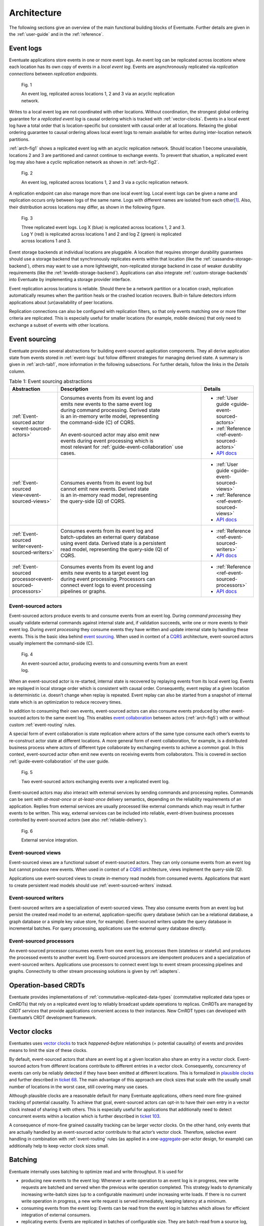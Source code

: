 .. _architecture:

------------
Architecture
------------

The following sections give an overview of the main functional building blocks of Eventuate. Further details are given in the :ref:`user-guide` and in the :ref:`reference`.

.. _event-logs:

Event logs
----------

Eventuate applications store events in one or more event logs. An event log can be replicated across *locations* where each location has its own copy of events in a *local event log*. Events are asynchronously replicated via *replication connections* between *replication endpoints*.

.. _arch-fig1:

.. figure:: images/architecture-1.png
   :figwidth: 70%

   Fig. 1

   An event log, replicated across locations 1, 2 and 3 via an acyclic replication network.

Writes to a local event log are not coordinated with other locations. Without coordination, the strongest global ordering guarantee for a *replicated event log* is causal ordering which is tracked with :ref:`vector-clocks`. Events in a local event log have a total order that is location-specific but consistent with causal order at all locations. Relaxing the global ordering guarantee to causal ordering allows local event logs to remain available for writes during inter-location network partitions.

:ref:`arch-fig1` shows a replicated event log with an acyclic replication network. Should location 1 become unavailable, locations 2 and 3 are partitioned and cannot continue to exchange events. To prevent that situation, a replicated event log may also have a cyclic replication network as shown in :ref:`arch-fig2`.

.. _arch-fig2:

.. figure:: images/architecture-1a.png
   :figwidth: 70%

   Fig. 2

   An event log, replicated across locations 1, 2 and 3 via a cyclic replication network.

A replication endpoint can also manage more than one local event log. Local event logs can be given a name and replication occurs only between logs of the same name. Logs with different names are isolated from each other\ [#]_. Also, their distribution across locations may differ, as shown in the following figure.

.. figure:: images/architecture-2.png
   :figwidth: 70%

   Fig. 3

   Three replicated event logs. Log X (blue) is replicated across locations 1, 2 and 3. Log Y (red) is replicated across locations 1 and 2 and log Z (green) is replicated across locations 1 and 3.

Event storage backends at individual locations are pluggable. A location that requires stronger durability guarantees should use a storage backend that synchronously replicates events within that location (like the :ref:`cassandra-storage-backend`), others may want to use a more lightweight, non-replicated storage backend in case of weaker durability requirements (like the :ref:`leveldb-storage-backend`). Applications can also integrate :ref:`custom-storage-backends` into Eventuate by implementing a storage provider interface.

Event replication across locations is reliable. Should there be a network partition or a location crash, replication automatically resumes when the partition heals or the crashed location recovers. Built-in failure detectors inform applications about (un)availability of peer locations.

Replication connections can also be configured with replication filters, so that only events matching one or more filter criteria are replicated. This is especially useful for smaller locations (for example, mobile devices) that only need to exchange a subset of events with other locations.

Event sourcing
--------------

Eventuate provides several abstractions for building event-sourced application components. They all derive application state from events stored in :ref:`event-logs` but follow different strategies for managing derived state. A summary is given in :ref:`arch-tab1`, more information in the following subsections. For further details, follow the links in the *Details* column.

.. _arch-tab1:
.. list-table:: Table 1: Event sourcing abstractions
   :widths: 20 70 10
   :header-rows: 1

   * - Abstraction
     - Description
     - Details
   * - :ref:`Event-sourced actor <event-sourced-actors>`
     - | Consumes events from its event log and 
       | emits new events to the same event log 
       | during command processing. Derived state 
       | is an in-memory write model, representing 
       | the command-side (C) of CQRS.
       |
       | An event-sourced actor may also emit new
       | events during event processing which is
       | most relevant for :ref:`guide-event-collaboration` use
       | cases.
     - - :ref:`User guide <guide-event-sourced-actors>`
       - :ref:`Reference <ref-event-sourced-actors>`
       - `API docs <latest/api/index.html#com.rbmhtechnology.eventuate.EventsourcedActor>`_
   * - :ref:`Event-sourced view<event-sourced-views>`
     - | Consumes events from its event log but 
       | cannot emit new events. Derived state 
       | is an in-memory read model, representing 
       | the query-side (Q) of CQRS.
     - - :ref:`User guide <guide-event-sourced-views>`
       - :ref:`Reference <ref-event-sourced-views>`
       - `API docs <latest/api/index.html#com.rbmhtechnology.eventuate.EventsourcedView>`_
   * - :ref:`Event-sourced writer<event-sourced-writers>`
     - | Consumes events from its event log and 
       | batch-updates an external query database 
       | using event data. Derived state is a persistent
       | read model, representing the query-side (Q) of
       | CQRS.
     - - :ref:`Reference <ref-event-sourced-writers>`
       - `API docs <latest/api/index.html#com.rbmhtechnology.eventuate.EventsourcedWriter>`_
   * - :ref:`Event-sourced processor<event-sourced-processors>`
     - | Consumes events from its event log and 
       | emits new events to a target event log 
       | during event processing. Processors can
       | connect event logs to event processing
       | pipelines or graphs.
     - - :ref:`Reference <ref-event-sourced-processors>`
       - `API docs <latest/api/index.html#com.rbmhtechnology.eventuate.EventsourcedProcessor>`_

.. _event-sourced-actors:

Event-sourced actors
~~~~~~~~~~~~~~~~~~~~

Event-sourced actors produce events to and consume events from an event log. During *command processing* they usually validate external commands against internal state and, if validation succeeds, write one or more events to their event log. During *event processing* they consume events they have written and update internal state by handling these events. This is the basic idea behind `event sourcing`_. When used in context of a `CQRS`_ architecture, event-sourced actors usually implement the command-side (C).

.. figure:: images/architecture-3.png
   :figwidth: 70%

   Fig. 4

   An event-sourced actor, producing events to and consuming events from an event log.

When an event-sourced actor is re-started, internal state is recovered by replaying events from its local event log. Events are replayed in local storage order which is consistent with causal order. Consequently, event replay at a given location is deterministic i.e. doesn’t change when replay is repeated. Event replay can also be started from a snapshot of internal state which is an optimization to reduce recovery times.

In addition to consuming their own events, event-sourced actors can also consume events produced by other event-sourced actors to the same event log. This enables `event collaboration`_ between actors (:ref:`arch-fig5`) with or without custom :ref:`event-routing` rules.

A special form of event collaboration is state replication where actors of the same type consume each other’s events to re-construct actor state at different locations. A more general form of event collaboration, for example, is a distributed business process where actors of different type collaborate by exchanging events to achieve a common goal. In this context, event-sourced actor often emit new events on receiving events from collaborators. This is covered in section :ref:`guide-event-collaboration` of the user guide.

.. _arch-fig5:

.. figure:: images/architecture-4.png
   :figwidth: 70%

   Fig. 5 

   Two event-sourced actors exchanging events over a replicated event log.

Event-sourced actors may also interact with external services by sending commands and processing replies. Commands can be sent with *at-most-once* or *at-least-once* delivery semantics, depending on the reliability requirements of an application. Replies from external services are usually processed like external commands which may result in further events to be written. This way, external services can be included into reliable, event-driven business processes controlled by event-sourced actors (see also :ref:`reliable-delivery`).

.. figure:: images/architecture-5.png
   :figwidth: 70%

   Fig. 6

   External service integration.

.. _event-sourced-views:

Event-sourced views
~~~~~~~~~~~~~~~~~~~

.. role:: strike
   :class: wy-text-strike

Event-sourced views are a functional subset of event-sourced actors. They can only consume events from an event log but cannot produce new events. When used in context of a `CQRS`_ architecture, views implement the query-side (Q).

Applications use event-sourced views to create in-memory read models from consumed events. Applications that want to create persistent read models should use :ref:`event-sourced-writers` instead.

.. _event-sourced-writers:

Event-sourced writers
~~~~~~~~~~~~~~~~~~~~~

Event-sourced writers are a specialization of event-sourced views. They also consume events from an event log but persist the created read model to an external, application-specific query database (which can be a relational database, a graph database or a simple key value store, for example). Event-sourced writers update the query database in incremental batches. For query processing, applications use the external query database directly.

.. _event-sourced-processors:

Event-sourced processors
~~~~~~~~~~~~~~~~~~~~~~~~

An event-sourced processor consumes events from one event log, processes them (stateless or stateful) and produces the processed events to another event log. Event-sourced processors are idempotent producers and a specialization of event-sourced writers. Applications use processors to connect event logs to event stream processing pipelines and graphs. Connectivity to other stream processing solutions is given by :ref:`adapters`.

.. _operation-based-crdts:

Operation-based CRDTs
---------------------

Eventuate provides implementations of :ref:`commutative-replicated-data-types` (commutative replicated data types or CmRDTs) that rely on a replicated event log to reliably broadcast update operations to replicas. CmRDTs are managed by *CRDT services* that provide applications convenient access to their instances. New CmRDT types can developed with Eventuate’s CRDT development framework.

.. _vector-clocks:

Vector clocks
-------------

Eventuates uses `vector clocks`_ to track *happened-before* relationships (= potential causality) of events and provides means to limit the size of these clocks. 

By default, event-sourced actors that share an event log at a given location also share an entry in a vector clock. Event-sourced actors from different locations contribute to different entries in a vector clock. Consequently, concurrency of events can only be reliably detected if they have been emitted at different locations. This is formalized in `plausible clocks`_ and further described in `ticket 68`_. The main advantage of this approach are clock sizes that scale with the usually small number of locations in the worst case, still covering many use cases.

Although plausible clocks are a reasonable default for many Eventuate applications, others need more fine-grained tracking of potential causality. To achieve that goal, event-sourced actors can opt-in to have their own entry in a vector clock instead of sharing it with others. This is especially useful for applications that additionally need to detect concurrent events within a location which is further described in `ticket 103`_.

A consequence of more-fine grained causality tracking can be larger vector clocks. On the other hand, only events that are actually handled by an event-sourced actor contribute to that actor’s vector clock. Therefore, selective event handling in combination with :ref:`event-routing` rules (as applied in a one-\ aggregate_-per-actor design, for example) can additionally help to keep vector clock sizes small.

.. _batching:

Batching
--------

Eventuate internally uses batching to optimize read and write throughput. It is used for

- producing new events to the event log: Whenever a write operation to an event log is in progress, new write requests are batched and served when the previous write operation completed. This strategy leads to dynamically increasing write-batch sizes (up to a configurable maximum) under increasing write loads. If there is no current write operation in progress, a new write request is served immediately, keeping latency at a minimum.

- consuming events from the event log: Events can be read from the event log in batches which allows for efficient integration of external consumers.

- replicating events: Events are replicated in batches of configurable size. They are batch-read from a source log, batch-transferred over a replication connection and batch-written to a target log.

- writing to external databases: :ref:`event-sourced-writers` update persistent read models in incremental batches. When a write to an external query database is in progress, new event processing results are batched in-memory and written with the next scheduled write.

.. _adapters:

Adapters
--------

Eventuate aims to integrate with stream processing solutions such as Spark Streaming, Storm or Samza. The ability to exchange events with these solutions enables support for many analytics use cases. We plan to provide adapters for

- `Spark Streaming`_
- Samza_
- Storm_
- akka-streams_
- scalaz-stream_

We haven’t started yet working on this. Should you have any preferences or proposals for further integrations, please `let us know`_. Of course, we love contributions :)

.. _CQRS: http://martinfowler.com/bliki/CQRS.html
.. _CRDT: http://en.wikipedia.org/wiki/Conflict-free_replicated_data_type

.. _akka-streams: http://doc.akka.io/docs/akka-stream-and-http-experimental/current/scala.html
.. _scalaz-stream: https://github.com/scalaz/scalaz-stream
.. _Spark Streaming: https://spark.apache.org/streaming/
.. _Samza: http://samza.apache.org/
.. _Storm: https://storm.apache.org/
.. _Apache Kafka: https://kafka.apache.org/

.. _vector clocks: http://en.wikipedia.org/wiki/Vector_clock
.. _plausible clocks: http://link.springer.com/article/10.1007%2Fs004460050065
.. _event sourcing: http://martinfowler.com/eaaDev/EventSourcing.html
.. _event collaboration: http://martinfowler.com/eaaDev/EventCollaboration.html
.. _aggregate: http://martinfowler.com/bliki/DDD_Aggregate.html

.. _ticket 68: https://github.com/RBMHTechnology/eventuate/issues/68
.. _ticket 103: https://github.com/RBMHTechnology/eventuate/issues/103
.. _let us know: https://gitter.im/RBMHTechnology/eventuate

.. [#] :ref:`event-sourced-processors` can be used to connect otherwise partitioned event logs.  
